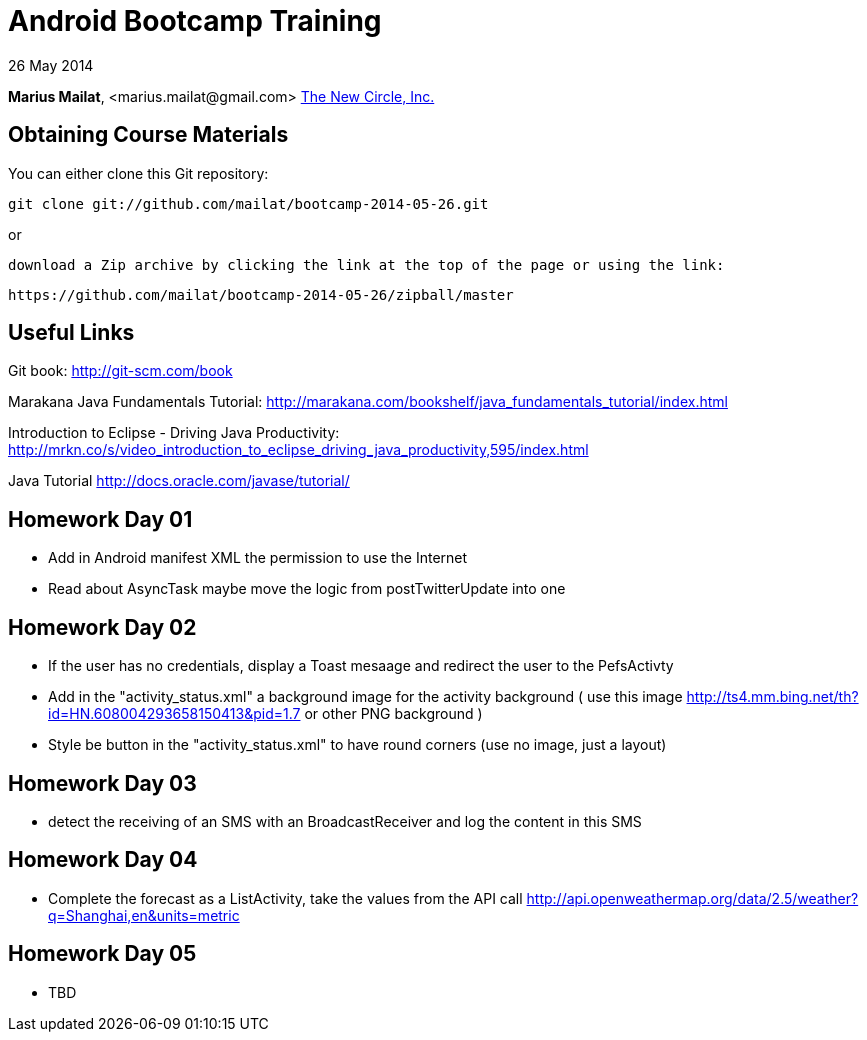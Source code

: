 = Android Bootcamp Training

26 May 2014

*Marius Mailat*, +<marius.mailat@gmail.com>+
http://thewnewcircle.com[The New Circle, Inc.]

== Obtaining Course Materials

You can either clone this Git repository:

  git clone git://github.com/mailat/bootcamp-2014-05-26.git

or

   download a Zip archive by clicking the link at the top of the page or using the link:
  
	https://github.com/mailat/bootcamp-2014-05-26/zipball/master

== Useful Links

Git book: http://git-scm.com/book

Marakana Java Fundamentals Tutorial: http://marakana.com/bookshelf/java_fundamentals_tutorial/index.html

Introduction to Eclipse - Driving Java Productivity: http://mrkn.co/s/video_introduction_to_eclipse_driving_java_productivity,595/index.html

Java Tutorial http://docs.oracle.com/javase/tutorial/

== Homework Day 01

- Add in Android manifest XML the permission to use the Internet
- Read about AsyncTask maybe move the logic from postTwitterUpdate into one

== Homework Day 02

- If the user has no credentials, display a Toast mesaage and redirect the user to the PefsActivty
- Add in the "activity_status.xml" a background image for the activity background ( use this image http://ts4.mm.bing.net/th?id=HN.608004293658150413&pid=1.7 or other PNG background )
- Style be button in the "activity_status.xml" to have round corners (use no image, just a layout)

== Homework Day 03

- detect the receiving of an SMS with an BroadcastReceiver and log the content in this SMS

== Homework Day 04

- Complete the forecast as a ListActivity, take the values from the API call http://api.openweathermap.org/data/2.5/weather?q=Shanghai,en&units=metric

== Homework Day 05

- TBD